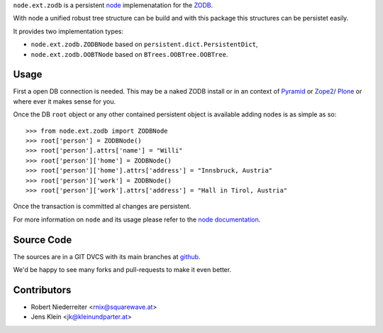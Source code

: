 ``node.ext.zodb`` is a persistent `node <http://pypi,python.org/pypi/node>`_ 
implemenatation for the `ZODB <http://www.zodb.org>`_. 

With node a unified robust tree structure can be build and with this package 
this structures can be persistet easily.

It provides two implementation types:

- ``node.ext.zodb.ZODBNode`` based on ``persistent.dict.PersistentDict``,
- ``node.ext.zodb.OOBTNode`` based on ``BTrees.OOBTree.OOBTree``.

Usage
=====

First a open DB connection is needed. This may be a naked ZODB install or 
in an context of `Pyramid <http://docs.pylonsproject.org/en/latest/docs/pyramid.html>`_
or `Zope2 <http://zope2.zope.org/>`_/ `Plone <http://plone.org>`_ or where ever 
it makes sense for you.

Once the DB ``root`` object or any other contained persistent object is available 
adding nodes is as simple as so::

    >>> from node.ext.zodb import ZODBNode
    >>> root['person'] = ZODBNode()
    >>> root['person'].attrs['name'] = "Willi"
    >>> root['person']['home'] = ZODBNode()
    >>> root['person']['home'].attrs['address'] = "Innsbruck, Austria"
    >>> root['person']['work'] = ZODBNode()
    >>> root['person']['work'].attrs['address'] = "Hall in Tirol, Austria"

Once the transaction is committed al changes are persistent.

For more information on ``node`` and its usage please refer to the 
`node documentation <http://pypi.python.org/pypi/node>`_.

Source Code
===========

The sources are in a GIT DVCS with its main branches at
`github <http://github.com/bluedynamics/node.ext.zodb>`_.

We'd be happy to see many forks and pull-requests to make it even better.

Contributors
============

- Robert Niederreiter <rnix@squarewave.at>

- Jens Klein <jk@kleinundparter.at>



